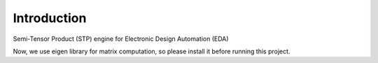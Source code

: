 Introduction
============

Semi-Tensor Product (STP) engine for Electronic Design Automation (EDA)

Now, we use eigen library for matrix computation, so please install it
before running this project.

